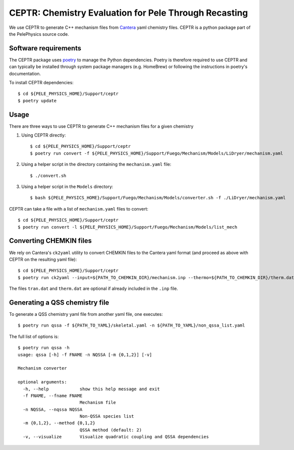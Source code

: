 .. highlight:: rst

.. _sec:ceptr:
               
CEPTR: Chemistry Evaluation for Pele Through Recasting
======================================================

We use CEPTR to generate C++ mechanism files from `Cantera <https://cantera.org>`_ yaml chemistry files. CEPTR is a python package part of the PelePhysics source code.

Software requirements
---------------------

The CEPTR package uses `poetry <https://python-poetry.org/docs/#installation>`_ to manage the Python dependencies. Poetry is therefore required to use CEPTR and can typically be installed through system package managers (e.g. HomeBrew) or following the instructions in poetry's documentation.

To install CEPTR dependencies::

  $ cd ${PELE_PHYSICS_HOME}/Support/ceptr
  $ poetry update


Usage
-----

There are three ways to use CEPTR to generate C++ mechanism files for a given chemistry

1. Using CEPTR directly::

     $ cd ${PELE_PHYSICS_HOME}/Support/ceptr
     $ poetry run convert -f ${PELE_PHYSICS_HOME}/Support/Fuego/Mechanism/Models/LiDryer/mechanism.yaml

2. Using a helper script in the directory containing the ``mechanism.yaml`` file::

     $ ./convert.sh

3. Using a helper script in the ``Models`` directory::

     $ bash ${PELE_PHYSICS_HOME}/Support/Fuego/Mechanism/Models/converter.sh -f ./LiDryer/mechanism.yaml


CEPTR can take a file with a list of ``mechanism.yaml`` files to convert::

  $ cd ${PELE_PHYSICS_HOME}/Support/ceptr
  $ poetry run convert -l ${PELE_PHYSICS_HOME}/Support/Fuego/Mechanism/Models/list_mech


Converting CHEMKIN files
------------------------

We rely on Cantera's ``ck2yaml`` utility to convert CHEMKIN files to the Cantera yaml format (and proceed as above with CEPTR on the resulting yaml file)::

  $ cd ${PELE_PHYSICS_HOME}/Support/ceptr
  $ poetry run ck2yaml --input=${PATH_TO_CHEMKIN_DIR}/mechanism.inp --thermo=${PATH_TO_CHEMKIN_DIR}/therm.dat --transport=${PATH_TO_CHEMKIN_DIR}/tran.dat --permissive

The files ``tran.dat`` and ``therm.dat`` are optional if already included in the ``.inp`` file.

Generating a QSS chemistry file
-------------------------------

To generate a QSS chemistry yaml file from another yaml file, one executes::

  $ poetry run qssa -f ${PATH_TO_YAML}/skeletal.yaml -n ${PATH_TO_YAML}/non_qssa_list.yaml

The full list of options is::

  $ poetry run qssa -h
  usage: qssa [-h] -f FNAME -n NQSSA [-m {0,1,2}] [-v]

  Mechanism converter

  optional arguments:
    -h, --help            show this help message and exit
    -f FNAME, --fname FNAME
                          Mechanism file
    -n NQSSA, --nqssa NQSSA
                          Non-QSSA species list
    -m {0,1,2}, --method {0,1,2}
                          QSSA method (default: 2)
    -v, --visualize       Visualize quadratic coupling and QSSA dependencies
